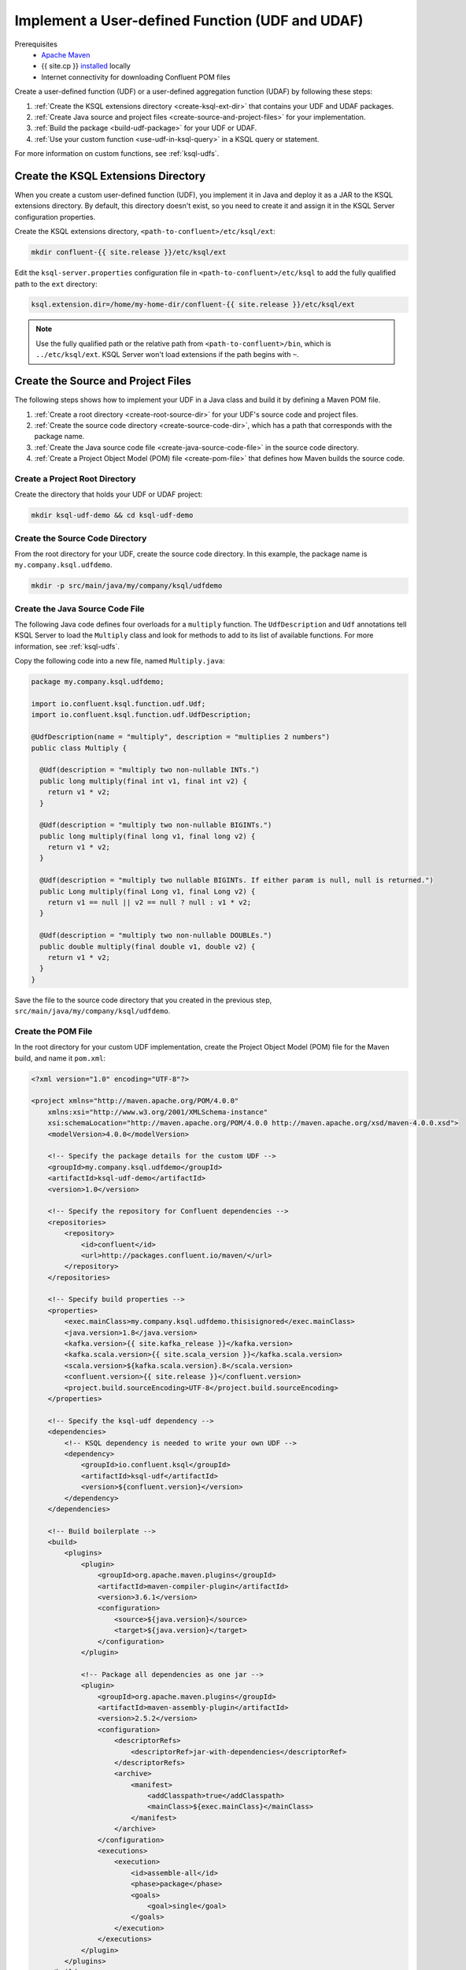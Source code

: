 .. _implement-a-udf:

Implement a User-defined Function (UDF and UDAF)
################################################

Prerequisites
     - `Apache Maven <https://maven.apache.org/download.cgi>`__
     - {{ site.cp }} `installed <https://docs.confluent.io/current/installation/installing_cp/index.html>`__ locally
     - Internet connectivity for downloading Confluent POM files

Create a user-defined function (UDF) or a user-defined aggregation function
(UDAF) by following these steps:

#. :ref:`Create the KSQL extensions directory <create-ksql-ext-dir>` that
   contains your UDF and UDAF packages.
#. :ref:`Create Java source and project files <create-source-and-project-files>`
   for your implementation.
#. :ref:`Build the package <build-udf-package>` for your UDF or UDAF.
#. :ref:`Use your custom function <use-udf-in-ksql-query>` in a KSQL query or
   statement.

For more information on custom functions, see :ref:`ksql-udfs`.

.. _create-ksql-ext-dir:

Create the KSQL Extensions Directory
************************************

When you create a custom user-defined function (UDF), you implement it in Java
and deploy it as a JAR to the KSQL extensions directory. By default, this 
directory doesn't exist, so you need to create it and assign it in the KSQL
Server configuration properties.

Create the KSQL extensions directory, ``<path-to-confluent>/etc/ksql/ext``:

.. code:: bash

    mkdir confluent-{{ site.release }}/etc/ksql/ext

Edit the ``ksql-server.properties`` configuration file in
``<path-to-confluent>/etc/ksql`` to add the fully qualified path to the
``ext`` directory:

.. code:: text

    ksql.extension.dir=/home/my-home-dir/confluent-{{ site.release }}/etc/ksql/ext

.. note::

    Use the fully qualified path or the relative path from
    ``<path-to-confluent>/bin``, which is ``../etc/ksql/ext``.
    KSQL Server won't load extensions if the path begins with ``~``.

.. _create-source-and-project-files:

Create the Source and Project Files
***********************************

The following steps shows how to implement your UDF in a Java class and build
it by defining a Maven POM file.

#. :ref:`Create a root directory <create-root-source-dir>` for your UDF's
   source code and project files.
#. :ref:`Create the source code directory <create-source-code-dir>`, which has
   a path that corresponds with the package name.
#. :ref:`Create the Java source code file <create-java-source-code-file>` in
   the source code directory. 
#. :ref:`Create a Project Object Model (POM) file <create-pom-file>` that defines how Maven builds the
   source code.

.. _create-root-source-dir:

Create a Project Root Directory
===============================

Create the directory that holds your UDF or UDAF project:

.. code:: bash

    mkdir ksql-udf-demo && cd ksql-udf-demo

.. _create-source-code-dir:

Create the Source Code Directory
================================

From the root directory for your UDF, create the source code directory. In this
example, the package name is ``my.company.ksql.udfdemo``.

.. code:: bash

    mkdir -p src/main/java/my/company/ksql/udfdemo

.. _create-java-source-code-file:

Create the Java Source Code File
================================

The following Java code defines four overloads for a ``multiply`` function.
The ``UdfDescription`` and ``Udf`` annotations tell KSQL Server to load the
``Multiply`` class and look for methods to add to its list of available
functions. For more information, see :ref:`ksql-udfs`.

Copy the following code into a new file, named ``Multiply.java``:

.. code:: java

    package my.company.ksql.udfdemo;

    import io.confluent.ksql.function.udf.Udf;
    import io.confluent.ksql.function.udf.UdfDescription;

    @UdfDescription(name = "multiply", description = "multiplies 2 numbers")
    public class Multiply {

      @Udf(description = "multiply two non-nullable INTs.")
      public long multiply(final int v1, final int v2) {
        return v1 * v2;
      }

      @Udf(description = "multiply two non-nullable BIGINTs.")
      public long multiply(final long v1, final long v2) {
        return v1 * v2;
      }

      @Udf(description = "multiply two nullable BIGINTs. If either param is null, null is returned.")
      public Long multiply(final Long v1, final Long v2) {
        return v1 == null || v2 == null ? null : v1 * v2;
      }

      @Udf(description = "multiply two non-nullable DOUBLEs.")
      public double multiply(final double v1, double v2) {
        return v1 * v2;
      }
    }

Save the file to the source code directory that you created in the previous
step, ``src/main/java/my/company/ksql/udfdemo``.

.. _create-pom-file:

Create the POM File
===================

In the root directory for your custom UDF implementation, create the Project
Object Model (POM) file for the Maven build, and name it ``pom.xml``:

.. code:: xml

    <?xml version="1.0" encoding="UTF-8"?>

    <project xmlns="http://maven.apache.org/POM/4.0.0"
        xmlns:xsi="http://www.w3.org/2001/XMLSchema-instance"
        xsi:schemaLocation="http://maven.apache.org/POM/4.0.0 http://maven.apache.org/xsd/maven-4.0.0.xsd">
        <modelVersion>4.0.0</modelVersion>

        <!-- Specify the package details for the custom UDF -->
        <groupId>my.company.ksql.udfdemo</groupId>
        <artifactId>ksql-udf-demo</artifactId>
        <version>1.0</version>

        <!-- Specify the repository for Confluent dependencies -->
        <repositories>
            <repository>
                <id>confluent</id>
                <url>http://packages.confluent.io/maven/</url>
            </repository>
        </repositories>

        <!-- Specify build properties -->
        <properties>
            <exec.mainClass>my.company.ksql.udfdemo.thisisignored</exec.mainClass>
            <java.version>1.8</java.version>
            <kafka.version>{{ site.kafka_release }}</kafka.version>
            <kafka.scala.version>{{ site.scala_version }}</kafka.scala.version>
            <scala.version>${kafka.scala.version}.8</scala.version>
            <confluent.version>{{ site.release }}</confluent.version>
            <project.build.sourceEncoding>UTF-8</project.build.sourceEncoding>
        </properties>

        <!-- Specify the ksql-udf dependency -->
        <dependencies>
            <!-- KSQL dependency is needed to write your own UDF -->
            <dependency>
                <groupId>io.confluent.ksql</groupId>
                <artifactId>ksql-udf</artifactId>
                <version>${confluent.version}</version>
            </dependency>
        </dependencies>

        <!-- Build boilerplate -->
        <build>
            <plugins>
                <plugin>
                    <groupId>org.apache.maven.plugins</groupId>
                    <artifactId>maven-compiler-plugin</artifactId>
                    <version>3.6.1</version>
                    <configuration>
                        <source>${java.version}</source>
                        <target>${java.version}</target>
                    </configuration>
                </plugin>

                <!-- Package all dependencies as one jar -->
                <plugin>
                    <groupId>org.apache.maven.plugins</groupId>
                    <artifactId>maven-assembly-plugin</artifactId>
                    <version>2.5.2</version>
                    <configuration>
                        <descriptorRefs>
                            <descriptorRef>jar-with-dependencies</descriptorRef>
                        </descriptorRefs>
                        <archive>
                            <manifest>
                                <addClasspath>true</addClasspath>
                                <mainClass>${exec.mainClass}</mainClass>
                            </manifest>
                        </archive>
                    </configuration>
                    <executions>
                        <execution>
                            <id>assemble-all</id>
                            <phase>package</phase>
                            <goals>
                                <goal>single</goal>
                            </goals>
                        </execution>
                    </executions>
                </plugin>
            </plugins>
        </build>
    </project>

.. important::

    For production environments, we strongly recommend that you write
    comprehensive tests to cover your custom functions.

.. _build-udf-package:

Build the UDF Package
*********************

Use Maven to build the package and create a JAR. Copy the JAR to the KSQL 
extensions directory.

In the root folder for your UDF, run Maven to build the package:

.. code:: bash

    mvn clean package

After a great deal of build info, your output should resemble:

::

    ...
    [INFO] --- maven-assembly-plugin:2.5.2:single (assemble-all) @ ksql-udf-demo ---
    [INFO] Building jar: /home/my-home-dir/ksql-udf-demo/target/ksql-udf-demo-1.0-jar-with-dependencies.jar
    [INFO] ------------------------------------------------------------------------
    [INFO] BUILD SUCCESS
    [INFO] ------------------------------------------------------------------------
    [INFO] Total time: 17.511 s
    [INFO] Finished at: 2018-12-17T22:07:08Z
    [INFO] Final Memory: 26M/280M
    [INFO] ------------------------------------------------------------------------

The Maven build creates a directory named ``target`` and saves the build output
there. Copy the JAR file, ``ksql-udf-demo-1.0-jar-with-dependencies.jar``, from
the ``target`` directory to the ``ext`` directory of your KSQL installation. 
For example, if your {{ site.cp }} installation is at :litwithvars:`/home/my-home-dir/confluent-{{ site.release }}`,
copy the JAR to :litwithvars:`/home/my-home-dir/confluent-{{ site.release }}/etc/ksql/ext`.

.. code:: bash

    cp target/ksql-udf-demo-1.0-jar-with-dependencies.jar <path-to-confluent>/etc/ksql/ext

The custom UDF is deployed and ready to run.

.. _use-udf-in-ksql-query:

Use Your Custom UDF in a KSQL Query
***********************************

When your custom UDF is deployed in the KSQL extensions directory, it's loaded
automatically when you start KSQL Server, and you can use it like you use the
other KSQL functions.

.. note::

    KSQL loads UDFs and UDAFs only on startup, so when you make changes to your
    UDF code and re-deploy the JAR, you must restart KSQL Server to get the
    latest version of your UDF. 

Start {{ site.cp }} and KSQL Server:

.. code:: bash

    <path-to-confluent>/bin/confluent start ksql-server

Start the KSQL CLI:

.. code:: bash

    LOG_DIR=./ksql_logs <path-to-confluent>/bin/ksql

In the KSQL CLI, list the available functions to ensure that KSQL Server
loaded the MULTIPLY user-defined function:

::

    LIST FUNCTIONS;

Your output should resemble:

::

     Function Name     | Type
    -------------------------------
     ABS               | SCALAR
     ARRAYCONTAINS     | SCALAR
     ...               |
     MULTIPLY          | SCALAR
     ...               |
     SUBSTRING         | SCALAR    
     SUM               | AGGREGATE 
     ...               |
    -------------------------------

Inspect the details of the MULTIPLY function:

::

    DESCRIBE FUNCTION MULTIPLY;

Your output should resemble:

.. code:: text

    Name        : MULTIPLY
    Overview    : multiplies 2 numbers
    Type        : scalar
    Jar         : /home/my-home-dir/confluent-{{ site.release }}|/etc/ksql/ext/ksql-udf-demo-1.0-jar-with-dependencies.jar
    Variations  : 

    	Variation   : MULTIPLY(BIGINT, BIGINT)
    	Returns     : BIGINT
    	Description : multiply two nullable BIGINTs. If either param is null, null is 
                    returned.

    	Variation   : MULTIPLY(DOUBLE, DOUBLE)
    	Returns     : DOUBLE
    	Description : multiply two non-nullable DOUBLEs.

    	Variation   : MULTIPLY(INT, INT)
    	Returns     : BIGINT
    	Description : multiply two non-nullable INTs.

Use the MULTIPLY function in a query. If you follow the steps in
:ref:`ksql_quickstart-local`, you can multiply the two BIGINT fields in the
``pageviews_original`` stream:

::

    SELECT MULTIPLY(rowtime, viewtime) FROM pageviews_original;

Your output should resemble:

::

    2027398056717155428
    2028560009956135428
    2029465468198408945
    2030608879630876785
    2031171314443704673
    2032147849613387385
    2032926605508340785
    ^CQuery terminated

Press Ctrl+C to terminate the query.

Custom Aggregation Function (UDAF)
**********************************

Implementing a user-defined aggregation function (UDAF) is similar to the way
that you implement a UDF. You use the ``UdafDescription`` and ``UdafFactory``
annotations in your Java code, and you deploy a JAR to the KSQL extensions
directory. For more information, see :ref:`ksql-udafs`.

Next Steps
**********

* `How to Build a UDF and/or UDAF in KSQL 5.0 <https://www.confluent.io/blog/build-udf-udaf-ksql-5-0>`__
* :ref:`aggregate-streaming-data-with-ksql`
* :ref:`join-streams-and-tables`